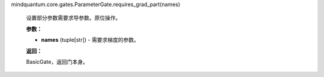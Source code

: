 mindquantum.core.gates.ParameterGate.requires_grad_part(names)

    设置部分参数需要求导参数。原位操作。

    **参数：**

    - **names** (tuple[str]) - 需要求梯度的参数。

    **返回：**

    BasicGate，返回门本身。
